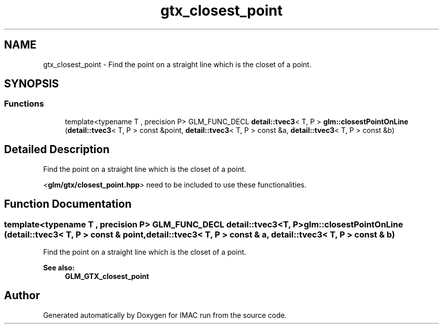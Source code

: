 .TH "gtx_closest_point" 3 "Tue Dec 18 2018" "IMAC run" \" -*- nroff -*-
.ad l
.nh
.SH NAME
gtx_closest_point \- Find the point on a straight line which is the closet of a point\&.  

.SH SYNOPSIS
.br
.PP
.SS "Functions"

.in +1c
.ti -1c
.RI "template<typename T , precision P> GLM_FUNC_DECL \fBdetail::tvec3\fP< T, P > \fBglm::closestPointOnLine\fP (\fBdetail::tvec3\fP< T, P > const &point, \fBdetail::tvec3\fP< T, P > const &a, \fBdetail::tvec3\fP< T, P > const &b)"
.br
.in -1c
.SH "Detailed Description"
.PP 
Find the point on a straight line which is the closet of a point\&. 

<\fBglm/gtx/closest_point\&.hpp\fP> need to be included to use these functionalities\&. 
.SH "Function Documentation"
.PP 
.SS "template<typename T , precision P> GLM_FUNC_DECL \fBdetail::tvec3\fP<T, P> glm::closestPointOnLine (\fBdetail::tvec3\fP< T, P > const & point, \fBdetail::tvec3\fP< T, P > const & a, \fBdetail::tvec3\fP< T, P > const & b)"
Find the point on a straight line which is the closet of a point\&. 
.PP
\fBSee also:\fP
.RS 4
\fBGLM_GTX_closest_point\fP 
.RE
.PP

.SH "Author"
.PP 
Generated automatically by Doxygen for IMAC run from the source code\&.
